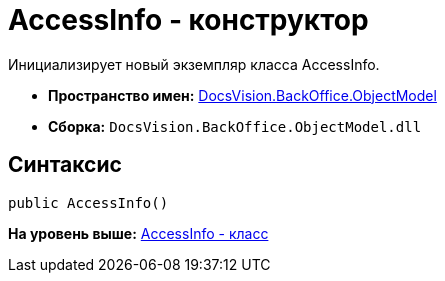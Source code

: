 = AccessInfo - конструктор

Инициализирует новый экземпляр класса AccessInfo.

* [.keyword]*Пространство имен:* xref:ObjectModel_NS.adoc[DocsVision.BackOffice.ObjectModel]
* [.keyword]*Сборка:* [.ph .filepath]`DocsVision.BackOffice.ObjectModel.dll`

== Синтаксис

[source,pre,codeblock,language-csharp]
----
public AccessInfo()
----

*На уровень выше:* xref:../../../../api/DocsVision/BackOffice/ObjectModel/AccessInfo_CL.adoc[AccessInfo - класс]
